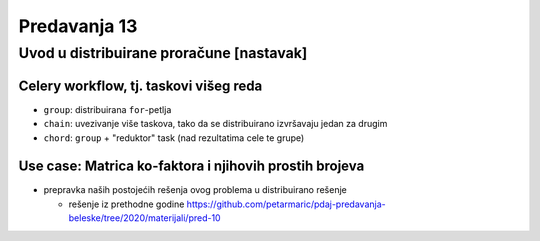 =============
Predavanja 13
=============


Uvod u distribuirane proračune [nastavak]
=========================================

Celery workflow, tj. taskovi višeg reda
---------------------------------------

- ``group``: distribuirana ``for``-petlja
- ``chain``: uvezivanje više taskova, tako da se distribuirano izvršavaju jedan za drugim
- ``chord``: ``group`` + "reduktor" task (nad rezultatima cele te grupe)

Use case: Matrica ko-faktora i njihovih prostih brojeva
-------------------------------------------------------

- prepravka naših postojećih rešenja ovog problema u distribuirano rešenje

  - rešenje iz prethodne godine https://github.com/petarmaric/pdaj-predavanja-beleske/tree/2020/materijali/pred-10
